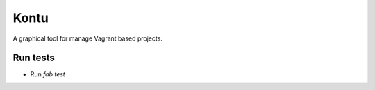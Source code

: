 Kontu
=====
.. image:: https://travis-ci.org/Carlangueitor/kontu.png?branch=master   :target: https://travis-ci.org/Carlangueitor/kontu

A graphical tool for manage Vagrant based projects.

Run tests
---------

- Run `fab test`
